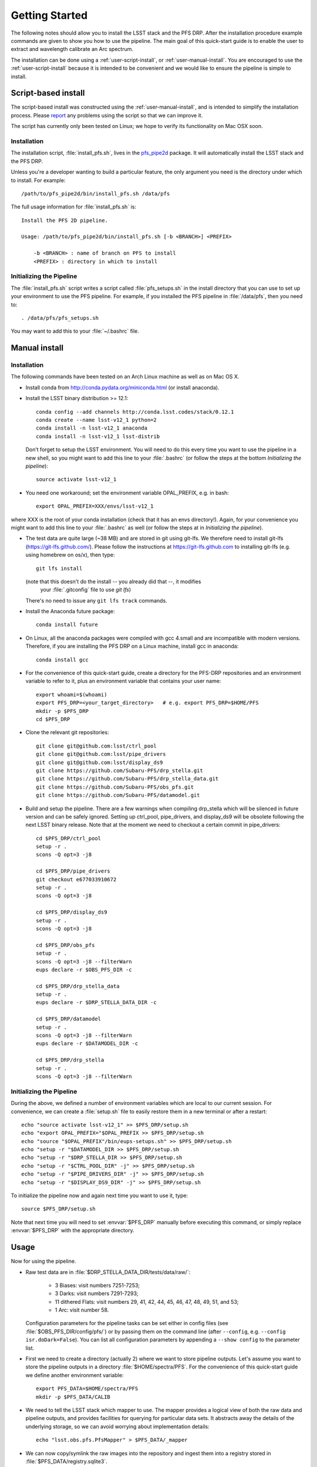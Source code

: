 ###############
Getting Started
###############

The following notes should allow you to install the LSST stack and the PFS
DRP.  After the installation procedure example commands are given to show you
how to use the pipeline. The main goal of this quick-start guide is to
enable the user to extract and wavelength calibrate an Arc spectrum.

The installation can be done using a :ref:`user-script-install`, or :ref:`user-manual-install`. You are
encouraged to use the :ref:`user-script-install` because it is intended to be convenient and we would like to
ensure the pipeline is simple to install.

.. _user-script-install:

Script-based install
====================

The script-based install was constructed using the :ref:`user-manual-install`, and is intended to simplify
the installation process. Please `report`_ any problems using the script so that we can improve it.

The script has currently only been tested on Linux; we hope to verify its functionality on Mac OSX soon.

.. _report: mailto:reduction-software@pfs.ipmu.jp


Installation
------------

The installation script, :file:`install_pfs.sh`, lives in the `pfs_pipe2d`_ package.
It will automatically install the LSST stack and the PFS DRP.

Unless you're a developer wanting to build a particular feature, the only argument you need is the directory
under which to install. For example::

    /path/to/pfs_pipe2d/bin/install_pfs.sh /data/pfs

The full usage information for :file:`install_pfs.sh` is::

    Install the PFS 2D pipeline.
    
    Usage: /path/to/pfs_pipe2d/bin/install_pfs.sh [-b <BRANCH>] <PREFIX>
    
        -b <BRANCH> : name of branch on PFS to install
        <PREFIX> : directory in which to install

.. _pfs_pipe2d: http://github.com/Subaru-PFS/pfs_pipe2d


Initializing the Pipeline
-------------------------

The :file:`install_pfs.sh` script writes a script called :file:`pfs_setups.sh` in the install directory that
you can use to set up your environment to use the PFS pipeline. For example, if you installed the PFS
pipeline in :file:`/data/pfs`, then you need to::

    . /data/pfs/pfs_setups.sh

You may want to add this to your :file:`~/.bashrc` file.


.. _user-manual-install:


Manual install
==============

Installation
------------

The following commands have been tested on an Arch Linux machine as well as on Mac OS X.

- Install conda from http://conda.pydata.org/miniconda.html (or install anaconda).
- Install the LSST binary distribution >= 12.1::

    conda config --add channels http://conda.lsst.codes/stack/0.12.1
    conda create --name lsst-v12_1 python=2
    conda install -n lsst-v12_1 anaconda
    conda install -n lsst-v12_1 lsst-distrib

  Don’t forget to setup the LSST environment. You will need to do this every time
  you want to use the pipeline in a new shell, so you might want to add this line
  to your :file:`.bashrc` (or follow the steps at the bottom `Initializing the
  pipeline`)::

    source activate lsst-v12_1

- You need one workaround;  set the environment variable OPAL_PREFIX, e.g. in bash::
    
    export OPAL_PREFIX=XXX/envs/lsst-v12_1
    
where XXX is the root of your conda installation (check that it has an envs directory!).
Again, for your convenience you might want to add this line to your :file:`.bashrc` as well
(or follow the steps at in `Initializing the pipeline`).
    
- The test data are quite large (~38 MB) and are stored in git using git-lfs. We therefore
  need to install git-lfs (https://git-lfs.github.com/). Please follow the instructions at
  https://git-lfs.github.com to installing git-lfs (e.g. using homebrew on
  os/x), then type::

     git lfs install

  (note that this doesn't do the install -- you already did that --, it modifies
    your :file:`.gitconfig` file to use `git lfs`)

  There's no need to issue any ``git lfs track`` commands.

- Install the Anaconda future package::

     conda install future

- On Linux, all the anaconda packages were compiled with gcc 4.small and are
  incompatible with modern versions. Therefore, if you are installing the PFS
  DRP on a Linux machine, install gcc in anaconda::

     conda install gcc

- For the convenience of this quick-start guide, create a directory for the PFS-DRP
  repositories and an environment variable to refer to it, plus an environment variable
  that contains your user name::

     export whoami=$(whoami)
     export PFS_DRP=<your_target_directory>   # e.g. export PFS_DRP=$HOME/PFS
     mkdir -p $PFS_DRP
     cd $PFS_DRP

- Clone the relevant git repositories::

     git clone git@github.com:lsst/ctrl_pool
     git clone git@github.com:lsst/pipe_drivers
     git clone git@github.com:lsst/display_ds9
     git clone https://github.com/Subaru-PFS/drp_stella.git
     git clone https://github.com/Subaru-PFS/drp_stella_data.git
     git clone https://github.com/Subaru-PFS/obs_pfs.git
     git clone https://github.com/Subaru-PFS/datamodel.git

- Build and setup the pipeline. There are a few warnings when compiling drp_stella
  which will be silenced in future version and can be safely ignored. Setting up
  ctrl_pool, pipe_drivers, and display_ds9 will be obsolete following the
  next LSST binary release. Note that at the moment we need to checkout a certain
  commit in pipe_drivers::

     cd $PFS_DRP/ctrl_pool
     setup -r .
     scons -Q opt=3 -j8

     cd $PFS_DRP/pipe_drivers
     git checkout e677033910672
     setup -r .
     scons -Q opt=3 -j8

     cd $PFS_DRP/display_ds9
     setup -r .
     scons -Q opt=3 -j8

     cd $PFS_DRP/obs_pfs
     setup -r .
     scons -Q opt=3 -j8 --filterWarn
     eups declare -r $OBS_PFS_DIR -c

     cd $PFS_DRP/drp_stella_data
     setup -r .
     eups declare -r $DRP_STELLA_DATA_DIR -c
     
     cd $PFS_DRP/datamodel
     setup -r .
     scons -Q opt=3 -j8 --filterWarn
     eups declare -r $DATAMODEL_DIR -c

     cd $PFS_DRP/drp_stella
     setup -r .
     scons -Q opt=3 -j8 --filterWarn


Initializing the Pipeline
-------------------------

During the above, we defined a number of environment variables which are local
to our current session. For convenience, we can create a :file:`setup.sh` file
to easily restore them in a new terminal or after a restart::

   echo "source activate lsst-v12_1" >> $PFS_DRP/setup.sh
   echo "export OPAL_PREFIX="$OPAL_PREFIX >> $PFS_DRP/setup.sh
   echo "source "$OPAL_PREFIX"/bin/eups-setups.sh" >> $PFS_DRP/setup.sh
   echo "setup -r "$DATAMODEL_DIR >> $PFS_DRP/setup.sh
   echo "setup -r "$DRP_STELLA_DIR >> $PFS_DRP/setup.sh
   echo "setup -r "$CTRL_POOL_DIR" -j" >> $PFS_DRP/setup.sh
   echo "setup -r "$PIPE_DRIVERS_DIR" -j" >> $PFS_DRP/setup.sh
   echo "setup -r "$DISPLAY_DS9_DIR" -j" >> $PFS_DRP/setup.sh

To initialize the pipeline now and again next time you want to use it, type::

   source $PFS_DRP/setup.sh

Note that next time you will need to set :envvar:`$PFS_DRP` manually before
executing this command, or simply replace :envvar:`$PFS_DRP` with the appropriate directory.


Usage
=====

Now for using the pipeline.

- Raw test data are in :file:`$DRP_STELLA_DATA_DIR/tests/data/raw/`:

    - 3 Biases: visit numbers 7251-7253;
    - 3 Darks: visit numbers 7291-7293;
    - 11 dithered Flats: visit numbers 29, 41, 42, 44, 45, 46, 47, 48, 49, 51, and 53;
    - 1 Arc: visit number 58.

  Configuration parameters for the pipeline tasks can be set either in config
  files (see :file:`$OBS_PFS_DIR/config/pfs/`) or by passing them on the
  command line (after ``--config``, e.g. ``--config isr.doDark=False``). You can
  list all configuration parameters by appending a ``--show config`` to the
  parameter list.

- First we need to create a directory (actually 2) where we want to store
  pipeline outputs. Let's assume you want to store the pipeline outputs in a
  directory :file:`$HOME/spectra/PFS`. For the convenience of this
  quick-start guide we define another environment variable::

     export PFS_DATA=$HOME/spectra/PFS
     mkdir -p $PFS_DATA/CALIB

- We need to tell the LSST stack which mapper to use. The mapper provides a logical view
  of both the raw data and pipeline outputs, and provides facilities for querying for
  particular data sets. It abstracts away the details of the underlying storage, so we
  can avoid worrying about implementation details::

     echo "lsst.obs.pfs.PfsMapper" > $PFS_DATA/_mapper

- We can now copy/symlink the raw images into the repository and ingest them into a
  registry stored in :file:`$PFS_DATA/registry.sqlite3`.

  The ``--mode link`` parameter tells the pipeline to create symbolic links
  instead of copying the raw images. If you like you can add a ``-L warn``
  parameter to set the log level to only print warnings, making the script
  much less verbose::

     ingestImages.py $PFS_DATA $DRP_STELLA_DATA_DIR/tests/data/raw/*.fits --mode link

- We also need a file describing the configuration of the cobras.  For now we'll
  use the one with all ra and dec values equal to 0.0 which has (as a special case)
  a pfsConfigId == 0x0
  
     cp -r $DRP_STELLA_DATA_DIR/tests/data/PFS/pfsState $PFS_DATA

- Now that we have our database we can start reducing things. We start with
  creating a master Bias, followed by a Bias-subtracted master Dark. We will
  then create a Bias- and Dark-subtracted master Flat, which we then use to
  identify and trace the apertures of the fiber traces. The fiber traces from
  the Arc image are then extracted and wavelength calibrated.

  The data we want to reduce were observed/simulated on 2015-12-22 on
  spectrograph 2, arm ``r`` (“red”) at site ``S`` (“Summit”).

  The parameter ``--rerun $whoami/tmp``
  specifies where to store temporary pipeline outputs. Please refer to
  https://lsst-web.ncsa.illinois.edu/doxygen/x_masterDoxyDoc/pipe_base.html#pipeBase_argumentParser_rerun
  for a detailed description of the ``rerun`` parameter.

  The ``--id`` parameter specifies the identity of the inputs while the
  parameter ``--calibId`` specifies the output.

  Note the parameter ``--batch-type none`` at the end. This parameter is required by
  tasks which are parallelized.  Sometimes running the code in parallel can
  lead to problems (in most cases caused by the 3rd-party libraries used), so
  specifying ``--batch-type none`` is a safe choice. Note that we also add the
  config parameter ``doLinearize=False`` as we don't yet have the table needed
  for the linearizer::

     constructBias.py $PFS_DATA --rerun $whoami/calibs --id field=BIAS dateObs=2015-12-22 arm=r spectrograph=2 --calibId calibVersion=bias calibDate=2015-12-22 arm=r spectrograph=2 --batch-type none

- Now that we have a master bias we need to ingest that into our calibration
  database stored in :file:`$PFS_DATA/CALIB/calibRegistry.sqlite3`. The
  parameter ``--validity 180`` specifies that the calibration images are valid
  for 180 days. We will need to repeat this step every time we create a new
  calibration image so that successive tasks can find them::

     genCalibRegistry.py --root $PFS_DATA/CALIB --validity 360

- Now we can create a trimmed and scaled, Bias-subtracted master Dark and
  ingest that into our calibration registry::

     constructDark.py $PFS_DATA --rerun $whoami/calibs --id field=DARK dateObs=2015-12-22 arm=r spectrograph=2 --calibId calibVersion=dark calibDate=2015-12-22 arm=r spectrograph=2 --batch-type none
     genCalibRegistry.py --root $PFS_DATA/CALIB --validity 360

- In order to extract the arc spectra we first need to identify and trace
  the apertures for each fiber. This is what constructFiberTrace.py does.
  In our data set only visit 29 is a not dithered flat, so specifying
  ``--id visit=29`` is all we need to specify for our flat to be found::
      
     constructFiberTrace.py $PFS_DATA --rerun $whoami/tmp --id visit=29 --calibId calibVersion=fiberTrace calibDate=2015-12-22 arm=r spectrograph=2 --batch-type none
     genCalibRegistry.py --root $PFS_DATA/CALIB --validity 360

- We can now construct our master Flat from the dithered Flats, which have the
  visit numbers 29, 41, 42, 44, 45, 46, 47, 48, 49, 51, and 53. Since these are
  the only visit numbers between 29 and 53 we can just specify 'visit=29..53',
  however note that you will see some warnings like `root WARN: No data found
  for dataId=OrderedDict([('visit', 38)])`, which you can safely ignore::
      
     constructFiberFlat.py $PFS_DATA --rerun $whoami/tmp --id visit=29..53 --calibId calibVersion=flat calibDate=2015-12-22 arm=r spectrograph=2 --batch-type none
     genCalibRegistry.py --root $PFS_DATA/CALIB --validity 360
     
- Since we have the master Bias, Dark, and Flat we can now perform the
  Instrumental-Signature Removal (ISR) task for our Arc spectrum (visit=58).
  The program detrend.py will start the ISR task which will subtract the Bias
  and scaled Dark from our Arc image.

  If you want to reduce all Arcs taken 2015-12-19 for spectrograph 2, red arm,
  simply replace ``visit=58`` with ``arm=r spectrograph=2 dateObs=2015-12-19
  field=ARC``::

     detrend.py $PFS_DATA --rerun $whoami/tmp --id visit=58

- We now have the ``postISRCCD`` image for our Arc and can extract and
  wavelength-calibrate our CdHgKrNeXe Arc with the visit number 58::

     reduceArcRefSpec.py $PFS_DATA --rerun $whoami/tmp --id visit=58

  This program writes a pfsArm file as described in the data model
  (https://github.com/Subaru-PFS/datamodel/blob/master/datamodel.txt).

